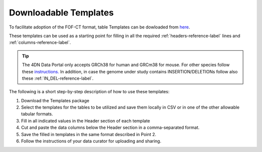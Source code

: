 Downloadable Templates
======================
To facilitate adoption of the FOF-CT format, table Templates can be dowloaded from `here <https://github.com/4dn-dcic/fish_omics_format/releases/latest>`_.

These templates can be used as a starting point for filling in all the required :ref:`headers-reference-label` lines and :ref:`columns-reference-label`.

.. tip:: The 4DN Data Portal only accepts GRCh38 for human and GRCm38 for mouse. For other species follow these `instructions. <https://data.4dnucleome.org/search/?type=Organism>`_ In addition, in case the genome under study contains INSERTION/DELETIONs follow also these :ref:`IN_DEL-reference-label`.

The following is a short step-by-step description of how to use these templates:

#. Download the Templates package
#. Select the templates for the tables to be utilized and save them locally in CSV or in one of the other allowable tabular formats.
#. Fill in all indicated values in the Header section of each template
#. Cut and paste the data columns below the Header section in a comma-separated format.
#. Save the filled in templates in the same format described in Point 2.
#. Follow the instructions of your data curator for uploading and sharing.

